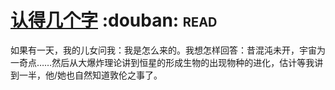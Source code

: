 * [[https://book.douban.com/subject/3880832/][认得几个字]]    :douban::read:
如果有一天，我的儿女问我：我是怎么来的。我想怎样回答：昔混沌未开，宇宙为一奇点……然后从大爆炸理论讲到恒星的形成生物的出现物种的进化，估计等我讲到一半，他/她也自然知道敦伦之事了。
